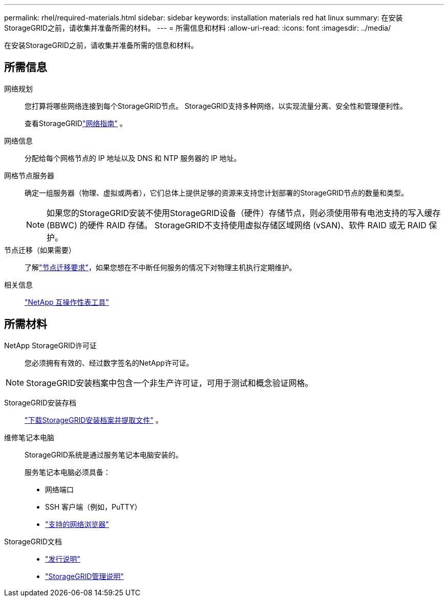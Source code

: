 ---
permalink: rhel/required-materials.html 
sidebar: sidebar 
keywords: installation materials red hat linux 
summary: 在安装StorageGRID之前，请收集并准备所需的材料。 
---
= 所需信息和材料
:allow-uri-read: 
:icons: font
:imagesdir: ../media/


[role="lead"]
在安装StorageGRID之前，请收集并准备所需的信息和材料。



== 所需信息

网络规划:: 您打算将哪些网络连接到每个StorageGRID节点。  StorageGRID支持多种网络，以实现流量分离、安全性和管理便利性。
+
--
查看StorageGRIDlink:../network/index.html["网络指南"] 。

--
网络信息:: 分配给每个网格节点的 IP 地址以及 DNS 和 NTP 服务器的 IP 地址。
网格节点服务器:: 确定一组服务器（物理、虚拟或两者），它们总体上提供足够的资源来支持您计划部署的StorageGRID节点的数量和类型。
+
--

NOTE: 如果您的StorageGRID安装不使用StorageGRID设备（硬件）存储节点，则必须使用带有电池支持的写入缓存 (BBWC) 的硬件 RAID 存储。  StorageGRID不支持使用虚拟存储区域网络 (vSAN)、软件 RAID 或无 RAID 保护。

--
节点迁移（如果需要）:: 了解link:node-container-migration-requirements.html["节点迁移要求"]，如果您想在不中断任何服务的情况下对物理主机执行定期维护。
相关信息:: https://imt.netapp.com/matrix/#welcome["NetApp 互操作性表工具"^]




== 所需材料

NetApp StorageGRID许可证:: 您必须拥有有效的、经过数字签名的NetApp许可证。



NOTE: StorageGRID安装档案中包含一个非生产许可证，可用于测试和概念验证网格。

StorageGRID安装存档:: link:downloading-and-extracting-storagegrid-installation-files.html["下载StorageGRID安装档案并提取文件"] 。
维修笔记本电脑:: StorageGRID系统是通过服务笔记本电脑安装的。
+
--
服务笔记本电脑必须具备：

* 网络端口
* SSH 客户端（例如，PuTTY）
* link:../admin/web-browser-requirements.html["支持的网络浏览器"]


--
StorageGRID文档::
+
--
* link:../release-notes/index.html["发行说明"]
* link:../admin/index.html["StorageGRID管理说明"]


--

